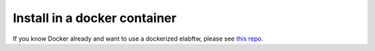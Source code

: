 .. _install-docker:

Install in a docker container
=============================

.. image:: img/docker.png

If you know Docker already and want to use a dockerized elabftw, please see `this repo <https://github.com/elabftw/docker-elabftw>`_.




